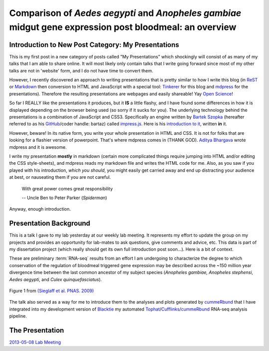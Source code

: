Comparison of *Aedes* *aegypti* and *Anopheles* *gambiae* midgut gene expression post bloodmeal: an overview
====================================================================================================================

Introduction to New Post Category: My Presentations
----------------------------------------------------
This is my first post in a new category of posts called "My Presentations" which shockingly will consist of as many of my talks that I am able to share online.
It will most likely only contain talks that I write going forward since most of my other talks are not in 'website' form, and I do not have time to convert them.

However, I recently discovered an approach to writing presentations that is pretty similar to how I write this blog (in `ReST <http://docutils.sourceforge.net/rst.html>`_ or `Markdown <http://daringfireball.net/projects/markdown/>`_ then conversion to HTML and JavaScript with a special tool: `Tinkerer <http://www.tinkerer.me/>`_ for this blog and `mdpress <https://github.com/egonSchiele/mdpress>`_ for the presentations).
Therefore the resulting presentations are webpages and easily shareable!
Yay `Open Science <http://opensciencefederation.com/>`_!


So far I REALLY like the presentations it produces, but it **IS** a little flashy, and I have found some differences in how it is displayed depending on the browser being used (so sorry if it sucks for you).
The underlying technology behind the presentations is a combination of JavaScript and CSS3.
Specifically an engine written by `Bartek Szopka <https://github.com/bartaz>`_ (hereafter referred to as his `GitHub <http://github.com>`_/coder handle: bartaz) called `impress.js <https://github.com/bartaz/impress.js>`_.
Here is his `introduction to it <http://bartaz.github.io/impress.js>`_, written **in** it.

However, beware! 
In its native form, you write your whole presentation in HTML and CSS.
It is not for folks that are looking for a flashier version of powerpoint.
That's where mdpress comes in (THANK GOD).
`Aditya Bhargava <https://github.com/egonSchiele>`_ wrote mdpress and it is awesome. 

I write my presentation **mostly** in markdown (certain more complicated things require jumping into HTML and/or editing the CSS style-sheets), and mdpress reads my markdown file and writes the HTML code for me.
Also, as you saw if you played with his introduction, *which you should*, you might easily get carried away and end up distracting your audience at best, or nauseating them if you are not careful.

	With great power comes great responsibility
	
	\-- Uncle Ben to Peter Parker (*Spiderman*)

Anyway, enough introduction.

Presentation Background
-------------------------------
This is a talk I gave to my lab yesterday at our weekly lab meeting.
It represents my effort to update the group on my projects and provides an opportunity for lab-mates to ask questions, give comments and advice, etc.
This data is part of my dissertation project (which really should get its own full introduction post soon...).
Here is a bit of context.

These are preliminary :term:`RNA-seq` results from an effort I am undergoing to characterize the degree to which conservation of the regulation of bloodmeal triggered gene expression may be described across the ~150 million year divergence time between the last common ancestor of my subject species (*Anopheles gambiae,* *Anopheles stephensi*, *Aedes aegypti*, and *Culex quinquefasciatus*).

.. figure:: http://www.pnas.org/content/106/9/3053/F1.large.jpg
	:width: 400px
	:align: center
	
	Figure 1 from `(Sieglaff et al. PNAS. 2009) <http://www.pnas.org/content/106/9/3053/F1.expansion.html>`_

The talk also served as a way for me to introduce them to the analyses and plots generated by `cummeRbund <http://compbio.mit.edu/cummeRbund/>`_ that I have integrated into my development version of `Blacktie <https://github.com/xguse/blacktie>`_ my automated `Tophat <http://tophat.cbcb.umd.edu/>`_/`Cufflinks <http://cufflinks.cbcb.umd.edu/>`_/`cummeRbund <http://compbio.mit.edu/cummeRbund/>`_ RNA-seq analysis pipeline.

The Presentation
---------------------

`2013-05-08 Lab Meeting <_static/2013-05-08_myWork/index.html>`_


.. author:: default
.. categories:: My Research, My Presentations
.. tags:: RNA-seq, blacktie, cummeRbund, open science, NGS
.. comments::
